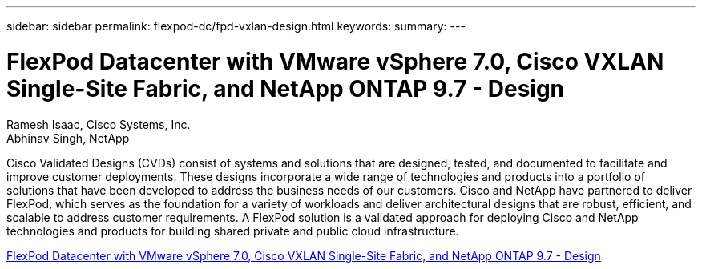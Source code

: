 ---
sidebar: sidebar
permalink: flexpod-dc/fpd-vxlan-design.html
keywords: 
summary: 
---

= FlexPod Datacenter with VMware vSphere 7.0, Cisco VXLAN Single-Site Fabric, and NetApp ONTAP 9.7 - Design 

:hardbreaks:
:nofooter:
:icons: font
:linkattrs:
:imagesdir: ./../media/

Ramesh Isaac, Cisco Systems, Inc.
Abhinav Singh, NetApp

Cisco Validated Designs (CVDs) consist of systems and solutions that are designed, tested, and documented to facilitate and improve customer deployments. These designs incorporate a wide range of technologies and products into a portfolio of solutions that have been developed to address the business needs of our customers. Cisco and NetApp have partnered to deliver FlexPod, which serves as the foundation for a variety of workloads and deliver architectural designs that are robust, efficient, and scalable to address customer requirements. A FlexPod solution is a validated approach for deploying Cisco and NetApp technologies and products for building shared private and public cloud infrastructure.

link:https://www.cisco.com/c/en/us/td/docs/unified_computing/ucs/UCS_CVDs/flexpod_esxi70_vxlan_evpn_design.html[FlexPod Datacenter with VMware vSphere 7.0, Cisco VXLAN Single-Site Fabric, and NetApp ONTAP 9.7 - Design^]